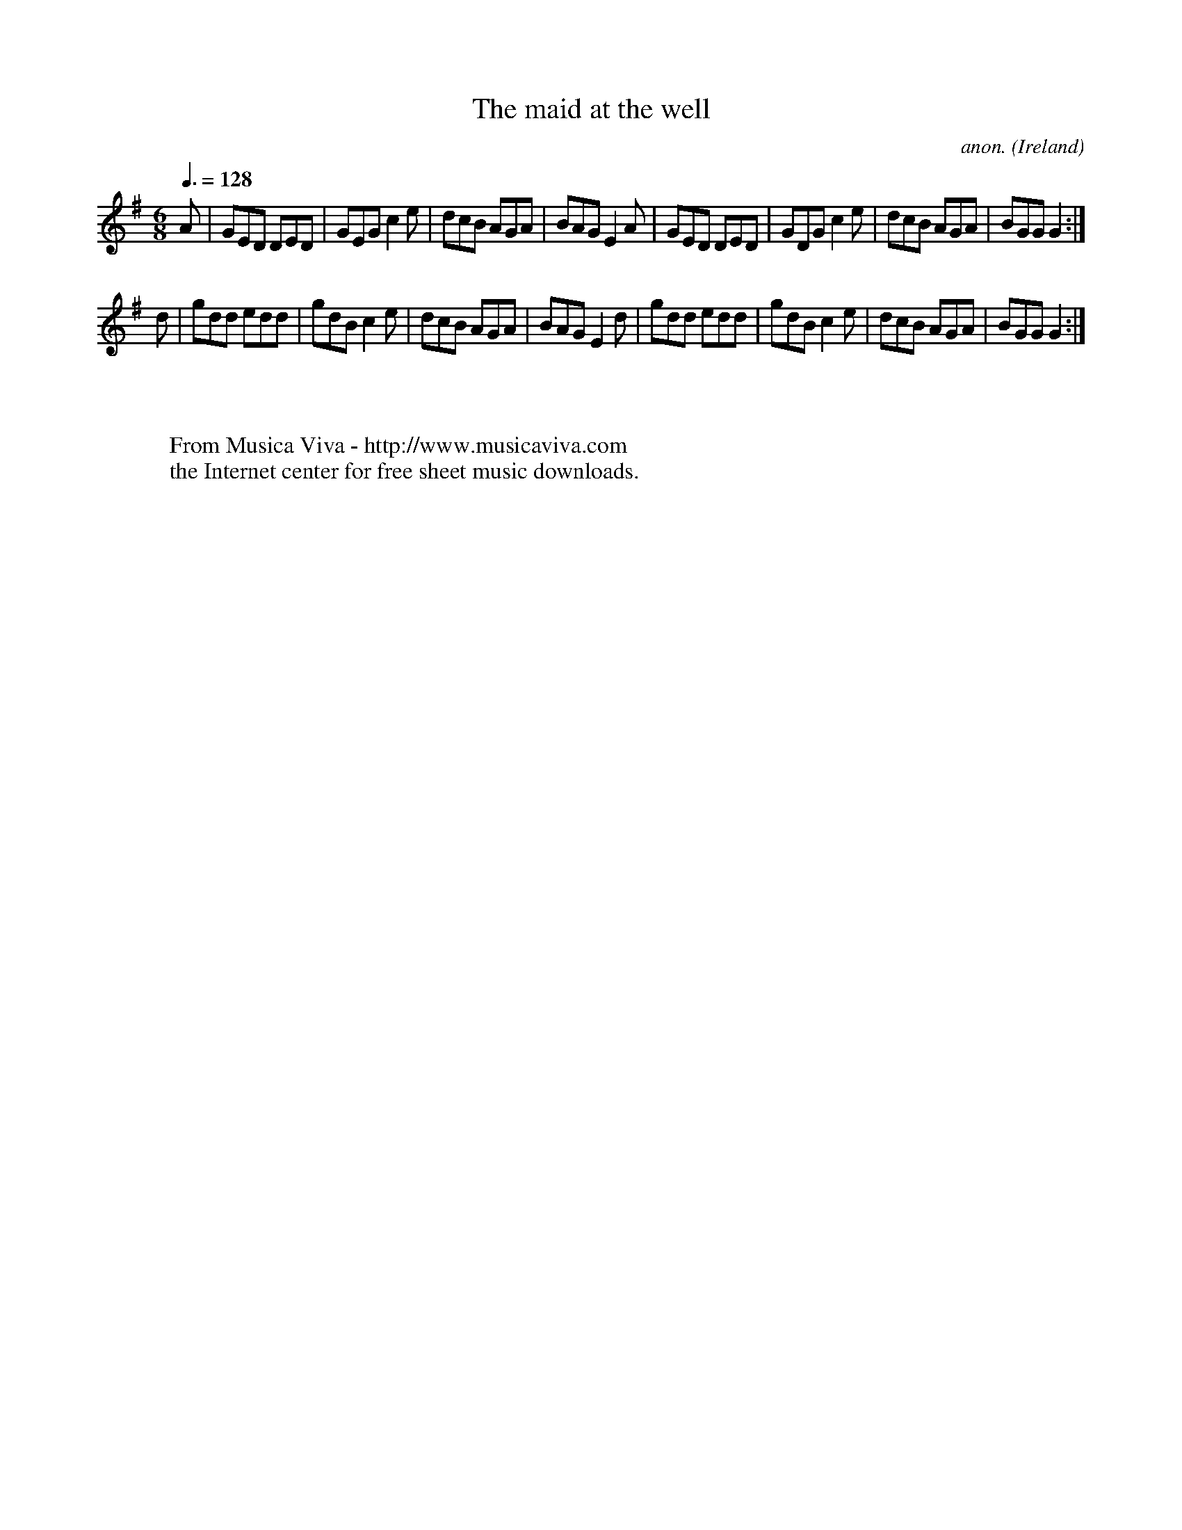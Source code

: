X:24
T:The maid at the well
C:anon.
O:Ireland
B:Francis O'Neill: "The Dance Music of Ireland" (1907) no. 24
R:Double jig
Z:Transcribed by Frank Nordberg - http://www.musicaviva.com
F:http://www.musicaviva.com/abc/tunes/ireland/oneill-1001/0024/oneill-1001-0024-1.abc
M:6/8
L:1/8
Q:3/8=128
K:G
A|GED DED|GEG c2e|dcB AGA|BAG E2A|GED DED|GDG c2e|dcB AGA|BGG G2:|
d|gdd edd|gdB c2e|dcB AGA|BAG E2d|gdd edd|gdB c2e|dcB AGA|BGG G2:|
W:
W:
W:  From Musica Viva - http://www.musicaviva.com
W:  the Internet center for free sheet music downloads.
